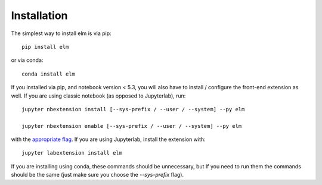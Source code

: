 
.. _installation:

Installation
============


The simplest way to install elm is via pip::

    pip install elm

or via conda::

    conda install elm


If you installed via pip, and notebook version < 5.3, you will also have to
install / configure the front-end extension as well. If you are using classic
notebook (as opposed to Jupyterlab), run::

    jupyter nbextension install [--sys-prefix / --user / --system] --py elm

    jupyter nbextension enable [--sys-prefix / --user / --system] --py elm

with the `appropriate flag`_. If you are using Jupyterlab, install the extension
with::

    jupyter labextension install elm

If you are installing using conda, these commands should be unnecessary, but If
you need to run them the commands should be the same (just make sure you choose the
`--sys-prefix` flag).


.. links

.. _`appropriate flag`: https://jupyter-notebook.readthedocs.io/en/stable/extending/frontend_extensions.html#installing-and-enabling-extensions

